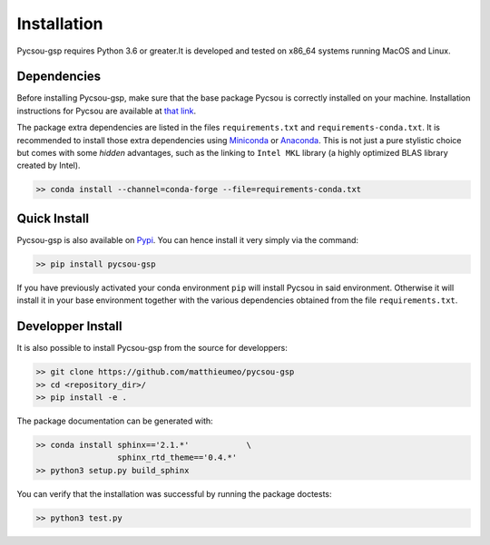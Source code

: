 .. _installation:

Installation
============

Pycsou-gsp requires Python 3.6 or greater.It is developed and tested on x86_64 systems running MacOS and Linux.


Dependencies
------------
Before installing Pycsou-gsp, make sure that the base package Pycsou is correctly installed on your machine. Installation instructions for Pycsou are available at `that link <https://matthieumeo.github.io/pycsou/html/general/install.html>`_. 

The package extra dependencies are listed in the files ``requirements.txt`` and ``requirements-conda.txt``. 
It is recommended to install those extra dependencies using `Miniconda <https://conda.io/miniconda.html>`_ or
`Anaconda <https://www.anaconda.com/download/#linux>`_. This
is not just a pure stylistic choice but comes with some *hidden* advantages, such as the linking to
``Intel MKL`` library (a highly optimized BLAS library created by Intel).

.. code-block:: bash
   
   >> conda install --channel=conda-forge --file=requirements-conda.txt


Quick Install
-------------

Pycsou-gsp is also available on `Pypi <https://pypi.org/project/pycsou-gsp/>`_. You can hence install it very simply via the command: 

.. code-block:: bash
   
   >> pip install pycsou-gsp

If you have previously activated your conda environment ``pip`` will install Pycsou in said environment. Otherwise it will install it in your base environment together with the various dependencies obtained from the file ``requirements.txt``.


Developper Install
------------------

It is also possible to install Pycsou-gsp from the source for developpers: 


.. code-block:: bash
   
   >> git clone https://github.com/matthieumeo/pycsou-gsp
   >> cd <repository_dir>/
   >> pip install -e .

The package documentation can be generated with: 

.. code-block:: bash
   
   >> conda install sphinx=='2.1.*'            \
                    sphinx_rtd_theme=='0.4.*'
   >> python3 setup.py build_sphinx  

You can verify that the installation was successful by running the package doctests: 

.. code-block:: bash
   
   >> python3 test.py
